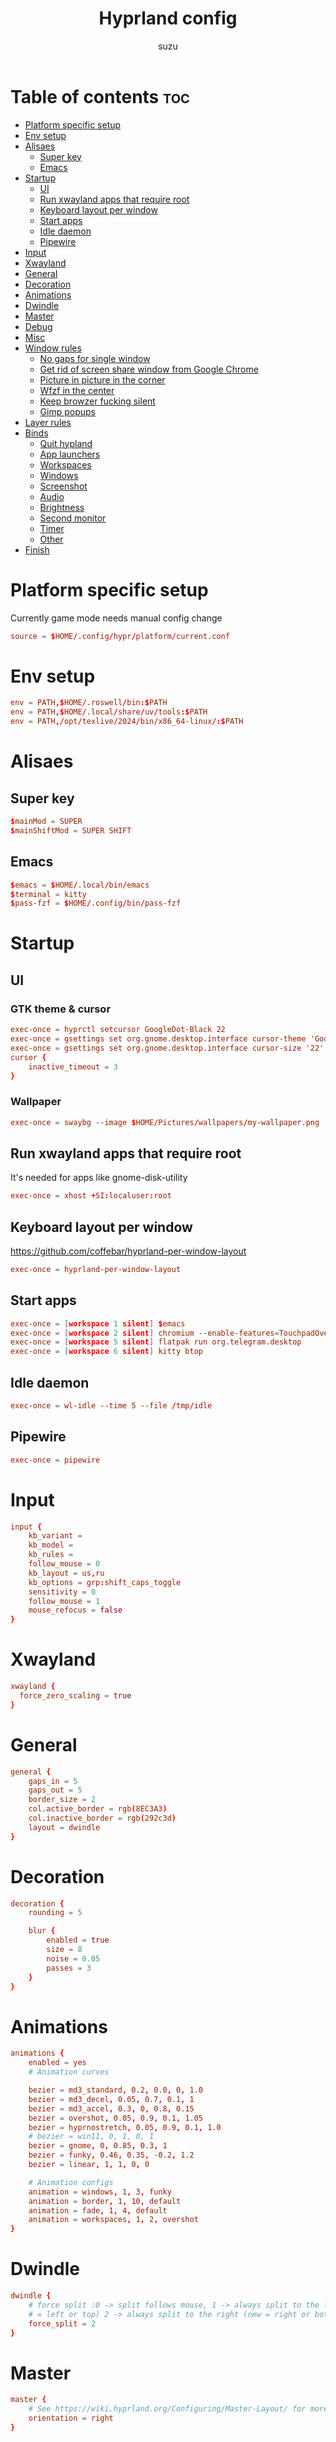 #+title: Hyprland config
#+author: suzu
#+property: header-args :tangle hyprland.conf
#+auto_tangle: t

* Table of contents :toc:
- [[#platform-specific-setup][Platform specific setup]]
- [[#env-setup][Env setup]]
- [[#alisaes][Alisaes]]
  - [[#super-key][Super key]]
  - [[#emacs][Emacs]]
- [[#startup][Startup]]
  - [[#ui][UI]]
  - [[#run-xwayland-apps-that-require-root][Run xwayland apps that require root]]
  - [[#keyboard-layout-per-window][Keyboard layout per window]]
  - [[#start-apps][Start apps]]
  - [[#idle-daemon][Idle daemon]]
  - [[#pipewire][Pipewire]]
- [[#input][Input]]
- [[#xwayland][Xwayland]]
- [[#general][General]]
- [[#decoration][Decoration]]
- [[#animations][Animations]]
- [[#dwindle][Dwindle]]
- [[#master][Master]]
- [[#debug][Debug]]
- [[#misc][Misc]]
- [[#window-rules][Window rules]]
  - [[#no-gaps-for-single-window][No gaps for single window]]
  - [[#get-rid-of-screen-share-window-from-google-chrome][Get rid of screen share window from Google Chrome]]
  - [[#picture-in-picture-in-the-corner][Picture in picture in the corner]]
  - [[#wfzf-in-the-center][Wfzf in the center]]
  - [[#keep-browzer-fucking-silent][Keep browzer fucking silent]]
  - [[#gimp-popups][Gimp popups]]
- [[#layer-rules][Layer rules]]
- [[#binds][Binds]]
  - [[#quit-hypland][Quit hypland]]
  - [[#app-launchers][App launchers]]
  - [[#workspaces][Workspaces]]
  - [[#windows][Windows]]
  - [[#screenshot][Screenshot]]
  - [[#audio][Audio]]
  - [[#brightness][Brightness]]
  - [[#second-monitor][Second monitor]]
  - [[#timer][Timer]]
  - [[#other][Other]]
- [[#finish][Finish]]

* Platform specific setup
Currently game mode needs manual config change

#+begin_src conf
source = $HOME/.config/hypr/platform/current.conf 
#+end_src

* Env setup
#+begin_src conf
env = PATH,$HOME/.roswell/bin:$PATH
env = PATH,$HOME/.local/share/uv/tools:$PATH
env = PATH,/opt/texlive/2024/bin/x86_64-linux/:$PATH
#+end_src

* Alisaes
** Super key
#+begin_src conf
$mainMod = SUPER
$mainShiftMod = SUPER SHIFT
#+end_src

** Emacs
#+begin_src conf
$emacs = $HOME/.local/bin/emacs
$terminal = kitty
$pass-fzf = $HOME/.config/bin/pass-fzf
#+end_src

* Startup
** UI
*** GTK theme & cursor
#+begin_src conf
exec-once = hyprctl setcursor GoogleDot-Black 22
exec-once = gsettings set org.gnome.desktop.interface cursor-theme 'GoogleDot-Black'
exec-once = gsettings set org.gnome.desktop.interface cursor-size '22'
cursor {
    inactive_timeout = 3
}
#+end_src

*** Wallpaper
#+begin_src conf
exec-once = swaybg --image $HOME/Pictures/wallpapers/my-wallpaper.png
#+end_src

** Run xwayland apps that require root
It's needed for apps like gnome-disk-utility

#+begin_src conf
exec-once = xhost +SI:localuser:root
#+end_src

** Keyboard layout per window
https://github.com/coffebar/hyprland-per-window-layout
#+begin_src conf
exec-once = hyprland-per-window-layout
#+end_src

** Start apps
#+begin_src conf
exec-once = [workspace 1 silent] $emacs
exec-once = [workspace 2 silent] chromium --enable-features=TouchpadOverscrollHistoryNavigation --profile-directory=Default --restore-last-session
exec-once = [workspace 5 silent] flatpak run org.telegram.desktop
exec-once = [workspace 6 silent] kitty btop
#+end_src

** Idle daemon
#+begin_src conf
exec-once = wl-idle --time 5 --file /tmp/idle
#+end_src

** Pipewire
#+begin_src conf
exec-once = pipewire
#+end_src
* Input
#+begin_src conf
input {
    kb_variant =
    kb_model =
    kb_rules =
    follow_mouse = 0
    kb_layout = us,ru
    kb_options = grp:shift_caps_toggle
    sensitivity = 0
    follow_mouse = 1
    mouse_refocus = false
}
#+end_src

* Xwayland
#+begin_src conf
xwayland {
  force_zero_scaling = true
}
#+end_src

* General
#+begin_src conf
general {
    gaps_in = 5
    gaps_out = 5
    border_size = 2
    col.active_border = rgb(8EC3A3)
    col.inactive_border = rgb(292c3d)
    layout = dwindle
}
#+end_src

* Decoration
#+begin_src conf
decoration {
    rounding = 5

    blur {
        enabled = true
        size = 8
        noise = 0.05
        passes = 3
    }
}
#+end_src

* Animations
#+begin_src conf
animations {
    enabled = yes
    # Animation curves

    bezier = md3_standard, 0.2, 0.0, 0, 1.0
    bezier = md3_decel, 0.05, 0.7, 0.1, 1
    bezier = md3_accel, 0.3, 0, 0.8, 0.15
    bezier = overshot, 0.05, 0.9, 0.1, 1.05
    bezier = hyprnostretch, 0.05, 0.9, 0.1, 1.0
    # bezier = win11, 0, 1, 0, 1
    bezier = gnome, 0, 0.85, 0.3, 1
    bezier = funky, 0.46, 0.35, -0.2, 1.2
    bezier = linear, 1, 1, 0, 0

    # Animation configs
    animation = windows, 1, 3, funky
    animation = border, 1, 10, default
    animation = fade, 1, 4, default
    animation = workspaces, 1, 2, overshot
}
#+end_src

* Dwindle
#+begin_src conf
dwindle {
    # force split :0 -> split follows mouse, 1 -> always split to the left (new
    # = left or top) 2 -> always split to the right (new = right or bottom)
    force_split = 2
}
#+end_src

* Master
#+begin_src conf
master {
    # See https://wiki.hyprland.org/Configuring/Master-Layout/ for more
    orientation = right
}
#+end_src

* Debug
#+begin_src conf
debug {
    overlay = false
}
#+end_src

* Misc
#+begin_src conf
misc {
    disable_hyprland_logo = true
    disable_splash_rendering = true
    background_color = 0x000
    focus_on_activate = false
}
#+end_src

* Window rules
** No gaps for single window
#+begin_src conf
workspace = w[tv1], gapsout:0, gapsin:0
workspace = f[1], gapsout:0, gapsin:0
windowrulev2 = bordersize 0, floating:0, onworkspace:w[tv1]
windowrulev2 = rounding 0, floating:0, onworkspace:w[tv1]
windowrulev2 = bordersize 0, floating:0, onworkspace:f[1]
windowrulev2 = rounding 0, floating:0, onworkspace:f[1]
#+end_src

** Get rid of screen share window from Google Chrome
#+begin_src conf
windowrulev2 = workspace 10 silent, title:(.*is sharing your screen.*)
windowrulev2 = workspace 10 silent, title:(.*Meet -.*)
#+end_src

** Picture in picture in the corner
#+begin_src conf
windowrulev2 = float, title:(.*Picture-in-picture*)
windowrulev2 = move 79% 79%, title:(.*Picture-in-picture.*)
windowrulev2 = pin, title:(.*Picture-in-picture.*)
windowrulev2 = noborder, title:(.*Picture-in-picture.*)
#+end_src

** Wfzf in the center
#+begin_src conf
windowrulev2 = float, class:(kitty),title:(wfzf)
windowrulev2 = size 30% 30%, class:(kitty),title:(wfzf)
windowrulev2 = center, class:(kitty),title:(wfzf)
#+end_src

** Keep browzer fucking silent
#+begin_src conf
windowrule = workspace 2 silent, ^(.*zen.*)$
#+end_src

** Gimp popups
#+begin_src conf
windowrule = tile, Gimp.*
#+end_src

* Layer rules
#+begin_src conf
layerrule = blur, gtk-layer-shell
layerrule = ignorezero, gtk-layer-shell
#+end_src

* Binds
** Quit hypland
#+begin_src conf
bind = $mainShiftMod, Q, exec, hyprctl dispatch exit
#+end_src

** App launchers
#+begin_src conf
bind = $mainMod, T, exec, $terminal

bind = $mainMod, B, exec, $HOME/.config/bin/choose-google-profile
bind = $mainMod, SPACE, exec, tofi-drun | xargs hyprctl dispatch exec --
bind = $mainShiftMod, P, exec,notify-send "Picking color" &&  wl-color-picker clipboard && notify-send "Color copied to clipboard"
bind = $mainMod, TAB, exec, eww open --toggle powermenu
bind = $mainMode, O, exec, thunar
bind = $mainMod, M, exec, [float; size 40% 40%] kitty pulsemixer
#+end_src

*** Emacs
#+begin_src conf
bind = $mainMod, E, exec, $HOME/.local/bin/emacs
#+end_src

** Workspaces
*** Naviagete
Switch workspaces with mainMod + [0-9]

#+begin_src conf
bind = $mainMod, 1, workspace, 1
bind = $mainMod, 2, workspace, 2
bind = $mainMod, 3, workspace, 3
bind = $mainMod, 4, workspace, 4
bind = $mainMod, 5, workspace, 5
bind = $mainMod, 6, workspace, 6
bind = $mainMod, 7, workspace, 7
bind = $mainMod, 8, workspace, 8
bind = $mainMod, 9, workspace, 9
bind = $mainMod, 0, workspace, 10
#+end_src

*** Move window to another workspace
Move active window to a workspace with mainMod + SHIFT + [0-9]

#+begin_src conf
bind = $mainShiftMod, 1, movetoworkspace, 1
bind = $mainShiftMod, 2, movetoworkspace, 2
bind = $mainShiftMod, 3, movetoworkspace, 3
bind = $mainShiftMod, 4, movetoworkspace, 4
bind = $mainShiftMod, 5, movetoworkspace, 5
bind = $mainShiftMod, 6, movetoworkspace, 6
bind = $mainShiftMod, 7, movetoworkspace, 7
bind = $mainShiftMod, 8, movetoworkspace, 8
bind = $mainShiftMod, 9, movetoworkspace, 9
bind = $mainShiftMod, 0, movetoworkspace, 10
#+end_src

*** First empty workspace
#+begin_src conf
bind = $mainMod, C, exec, hyprctl dispatch workspace $($HOME/.config/bin/hypr-first-empty-workspace)
bind = $mainShiftMod, C, exec, hyprctl dispatch movetoworkspace $($HOME/.config/bin/hypr-first-empty-workspace)
#+end_src

** Windows
*** Navigate
#+begin_src conf
bind = $mainMod, h, movefocus, l
bind = $mainMod, j, movefocus, d
bind = $mainMod, k, movefocus, u
bind = $mainMod, l, movefocus, r
#+end_src

*** Move
Move window with mainShiftMod + hjkl

#+begin_src conf
bind = $mainShiftMod, h, movewindow, l
bind = $mainShiftMod, j, movewindow, d
bind = $mainShiftMod, k, movewindow, u
bind = $mainShiftMod, l, movewindow, r
#+end_src

*** Size
Change window size with atlMod + hjkl

#+begin_src conf
bind = $mainMod ALT, h, resizeactive, -20 0
bind = $mainMod ALT, j, resizeactive, 0 20
bind = $mainMod ALT, k, resizeactive, 0 -20
bind = $mainMod ALT, l, resizeactive, 20 0
bind = $mainMod, F, fullscreen
#+end_src

*** Quit window
#+begin_src conf
bind = $mainMod, Q, killactive,
#+end_src

*** Mouse support
Move/resize windows with mainMod + LMB/RMB and dragging

#+begin_src conf
bindm = $mainMod, mouse:272, movewindow
bindm = $mainMod, mouse:273, resizewindow
#+end_src

*** Layout
#+begin_src conf
bind = $mainMod, V, togglefloating,
bind = $mainMod, U, pseudo,
bind = $mainMod, D, togglesplit,
#+end_src

** Screenshot
#+begin_src conf
# Screenshot a window
bind = $mainMod, PRINT, exec, hyprshot -m window -o "$HOME/Pictures/Screenshots"
# Screenshot a monitor
bind = , PRINT, exec, hyprshot -m output -o "$HOME/Pictures/Screenshots"
# Screenshot a region
bind = $mainShiftMod, PRINT, exec, grim -g "$(slurp)" - | swappy -f -
#+end_src

** Audio
#+begin_src conf
binde=, XF86AudioRaiseVolume, exec, ~/.config/eww/scripts/volume +
binde=, XF86AudioLowerVolume, exec, ~/.config/eww/scripts/volume -
bindl=, XF86AudioMute, exec, ~/.config/eww/scripts/volume mute

bindl=, XF86AudioMicMute, exec, wpctl set-mute @DEFAULT_AUDIO_SOURCE@ toggle

bind =, XF86AudioNext, exec, playerctl next
bind =, XF86AudioPrev, exec, playerctl previous
bind =, XF86AudioPlay, exec, playerctl play-pause
bind =, XF86AudioPause, exec, playerctl play-pause
#+end_src

** Brightness
#+begin_src conf
binde=, XF86MonBrightnessUp, exec, brightnessctl set 2%+
binde=, XF86MonBrightnessDown, exec, brightnessctl set 2%-
#+end_src

** Second monitor

#+begin_src conf
bind = $mainShiftMod, D, exec, toggle-second-monitor
#+end_src

** Timer
#+begin_src conf
bind =, XF86Tools, exec, bash -c 'port=$(cat /tmp/timer-port); curl "http://localhost:$port/start?minutes=52&color=red"'
bind =, XF86Launch5, exec, bash -c 'port=$(cat /tmp/timer-port); curl "http://localhost:$port/start?minutes=17&color=green"'
bind =, XF86Launch6, exec, bash -c 'port=$(cat /tmp/timer-port); curl "http://localhost:$port/stop"'
#+end_src

** Other
#+begin_src conf
bind =, XF86Tools, exec, bash -c 'port=$(cat /tmp/timer-port); curl "http://localhost:$port/start?minutes=52&color=red"'
bind =, XF86Launch5, exec, bash -c 'port=$(cat /tmp/timer-port); curl "http://localhost:$port/start?minutes=17&color=green"'
bind =, XF86Launch6, exec, bash -c 'port=$(cat /tmp/timer-port); curl "http://localhost:$port/stop"'
bind = $mainMod, P, exec, [float; size 30% 30%; center] $HOME/.config/bin/pass-fzf
bind = $mainShiftMod, W, exec, [float; size 30% 30%; center] $HOME/.config/bin/change-wallpaper
bind = $mainShiftMod, E, exec, [float; size 30% 30%; center] $HOME/.config/bin/emoji-picker
bind = $mainMod, S, exec, zsh -c '$HOME/.local/bin/neovide-session-manager switch $($HOME/.local/bin/neovide-session-manager list | $HOME/.config/bin/wfzf) || notify-send $?'
#+end_src

* Finish
#+begin_src conf
exec = notify-send "Hyprland config reloaded"
#+end_src
